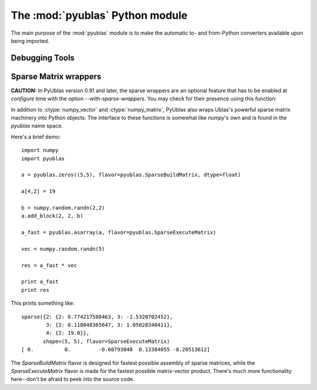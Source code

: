 The :mod:`pyublas` Python module
================================

.. module:: pyublas

The main purpose of the :mod:`pyublas` module is to make the automatic to-
and from-Python converters available upon being imported.

Debugging Tools
---------------

.. function:: why_not(val, [dtype=float, [matrix=False, [row_major=True]]])

    Issue a warning if the array *val* will not successfully convert to a
    :ctype:`numpy_vector` or :ctype:`numpy_matrix`.  Return ``val`` unchanged.

    When debugging an overload failure, simply insert a call to this function in
    the argument list of the failing call::

        do_stuff(pyublas.why_not(myarray))

Sparse Matrix wrappers
----------------------

**CAUTION:** In PyUblas version 0.91 and later, the sparse wrappers are an
optional feature that has to be enabled at `configure` time with the option
`--with-sparse-wrappers`. You may check for their presence using this 
function:

.. function:: has_sparse_wrappers()

    Return a bool indicating whether PyUblas was compiled with sparse matrix wrappers.

In addition to :ctype:`numpy_vector` and :ctype:`numpy_matrix`, PyUblas also wraps Ublas's
powerful sparse matrix machinery into Python objects. The interface to these
functions is somewhat like `numpy`'s own and is found in the `pyublas` name
space.

Here's a brief demo::

    import numpy
    import pyublas

    a = pyublas.zeros((5,5), flavor=pyublas.SparseBuildMatrix, dtype=float)

    a[4,2] = 19

    b = numpy.random.randn(2,2)
    a.add_block(2, 2, b)

    a_fast = pyublas.asarray(a, flavor=pyublas.SparseExecuteMatrix)

    vec = numpy.random.randn(5)

    res = a_fast * vec

    print a_fast
    print res

This prints something like::

    sparse({2: {2: 0.774217588463, 3: -1.5320702452},
            3: {2: 0.118048365647, 3: 1.05028340411},
            4: {2: 19.0}},
           shape=(5, 5), flavor=SparseExecuteMatrix)
    [ 0.          0.         -0.60793048  0.13384055 -8.28513612]

The `SparseBuildMatrix` flavor is designed for fastest possible assembly of
sparse matrices, while the `SparseExecuteMatrix` flavor is made for the fastest
possible matrix-vector product. There's much more functionality here--don't be
afraid to peek into the source code.

